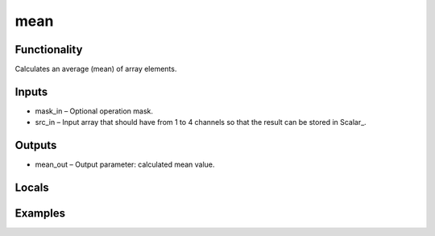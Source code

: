 mean
====


Functionality
-------------
Calculates an average (mean) of array elements.


Inputs
------
- mask_in – Optional operation mask.
- src_in – Input array that should have from 1 to 4 channels so that the result can be stored in Scalar_. 


Outputs
-------
- mean_out – Output parameter: calculated mean value.


Locals
------


Examples
--------


